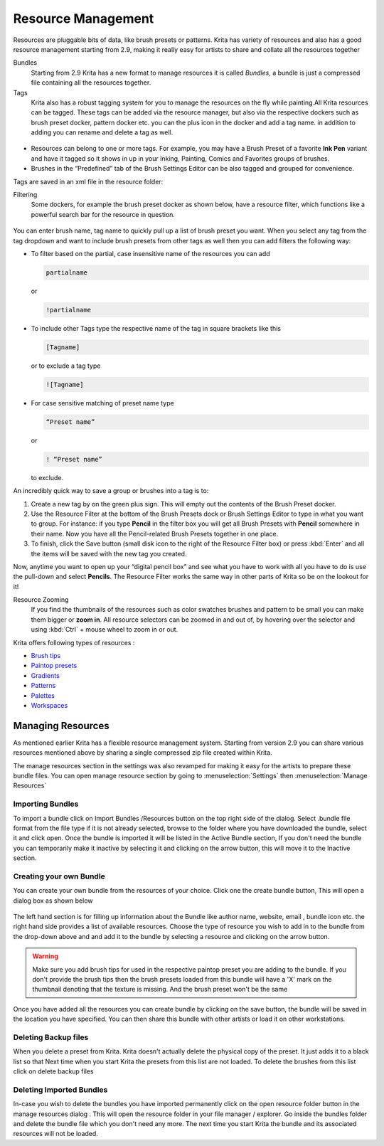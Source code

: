 Resource Management
===================

Resources are pluggable bits of data, like brush presets or patterns.
Krita has variety of resources and also has a good resource management
starting from 2.9, making it really easy for artists to share and
collate all the resources together

Bundles
    Starting from 2.9 Krita has a new format to manage resources it is
    called *Bundles*, a bundle is just a compressed file containing all
    the resources together.

Tags
    Krita also has a robust tagging system for you to manage the
    resources on the fly while painting.All Krita resources can be
    tagged. These tags can be added via the resource manager, but also
    via the respective dockers such as brush preset docker, pattern
    docker etc. you can the plus icon in the docker and add a tag name.
    in addition to adding you can rename and delete a tag as well.

.. figure:: images/resource_management/Tags-krita.png
   :alt: images/resource_management/Tags-krita.png
   :align: center

-  Resources can belong to one or more tags. For example, you may have a
   Brush Preset of a favorite **Ink Pen** variant and have it tagged so
   it shows in up in your Inking, Painting, Comics and Favorites groups
   of brushes.

-  Brushes in the “Predefined” tab of the Brush Settings Editor can be
   also tagged and grouped for convenience.

Tags are saved in an xml file in the resource folder:

Filtering
    Some dockers, for example the brush preset docker as shown below,
    have a resource filter, which functions like a powerful search bar
    for the resource in question.

.. figure:: images/resource_management/Brushpreset-filters.png
   :alt: images/resource_management/Brushpreset-filters.png
   :align: center

You can enter brush name, tag name to quickly pull up a list of brush
preset you want. When you select any tag from the tag dropdown and want
to include brush presets from other tags as well then you can add
filters the following way:

-  To filter based on the partial, case insensitive name of the
   resources you can add

   .. code-block:: text

      partialname

   or

   .. code-block:: text

      !partialname

-  To include other Tags type the respective name of the tag in square
   brackets like this

   .. code-block:: text

      [Tagname]

   or to exclude a tag type

   .. code-block:: text

      ![Tagname]

-  For case sensitive matching of preset name type

   .. code-block:: text

      “Preset name”

   or

   .. code-block:: text

      ! “Preset name”

   to exclude.

An incredibly quick way to save a group or brushes into a tag is to:

#. Create a new tag by on the green plus sign. This will empty out the
   contents of the Brush Preset docker.
#. Use the Resource Filter at the bottom of the Brush Presets dock or
   Brush Settings Editor to type in what you want to group. For
   instance: if you type **Pencil** in the filter box you will get all
   Brush Presets with **Pencil** somewhere in their name. Now you have
   all the Pencil-related Brush Presets together in one place.
#. To finish, click the Save button (small disk icon to the right of the
   Resource Filter box) or press :kbd:`Enter` and all the items will
   be saved with the new tag you created.

Now, anytime you want to open up your “digital pencil box” and see what
you have to work with all you have to do is use the pull-down and select
**Pencils**. The Resource Filter works the same way in other parts of
Krita so be on the lookout for it!

Resource Zooming
    If you find the thumbnails of the resources such as color swatches
    brushes and pattern to be small you can make them bigger or **zoom
    in**. All resource selectors can be zoomed in and out of, by
    hovering over the selector and using :kbd:`Ctrl` + mouse wheel
    to zoom in or out.

Krita offers following types of resources :

-  `Brush tips <Special:MyLanguage/Krita/Manual/Resources/BrushTips>`__
-  `Paintop presets <Special:MyLanguage/Krita/Manual/Resources/PaintOps>`__
-  `Gradients <Special:MyLanguage/Krita/Manual/Resources/Gradients>`__
-  `Patterns <Special:MyLanguage/Krita/Manual/Resources/Patterns>`__
-  `Palettes <Special:MyLanguage/Krita/Manual/Resources/Palettes>`__
-  `Workspaces <Special:MyLanguage/Krita/Manual/Resources/Workspaces>`__

Managing Resources
------------------

As mentioned earlier Krita has a flexible resource management system.
Starting from version 2.9 you can share various resources mentioned
above by sharing a single compressed zip file created within Krita.

The manage resources section in the settings was also revamped for
making it easy for the artists to prepare these bundle files. You can
open manage resource section by going to
:menuselection:`Settings` then :menuselection:`Manage Resources`

.. figure:: images/resource_management/Manageresources.png
   :alt: images/resource_management/Manageresources.png

Importing Bundles
~~~~~~~~~~~~~~~~~

To import a bundle click on Import Bundles /Resources button on the top
right side of the dialog. Select .bundle file format from the file type
if it is not already selected, browse to the folder where you have
downloaded the bundle, select it and click open. Once the bundle is
imported it will be listed in the Active Bundle section, If you don't
need the bundle you can temporarily make it inactive by selecting it and
clicking on the arrow button, this will move it to the Inactive section.

Creating your own Bundle
~~~~~~~~~~~~~~~~~~~~~~~~

You can create your own bundle from the resources of your choice. Click
one the create bundle button, This will open a dialog box as shown below

.. figure:: images/resource_management/Creating-bundle.png
   :alt: images/resource_management/Creating-bundle.png

The left hand section is for filling up information about the Bundle
like author name, website, email , bundle icon etc. the right hand side
provides a list of available resources. Choose the type of resource you
wish to add in to the bundle from the drop-down above and and add it to
the bundle by selecting a resource and clicking on the arrow button.

.. Warning::

   Make sure you add brush tips for used in the respective paintop preset you are adding to the bundle.
   If you don't provide the brush tips then the brush presets loaded from this bundle will have a 'X' mark
   on the thumbnail denoting that the texture is missing. And the brush preset won't be the same

Once you have added all the resources you can create bundle by clicking
on the save button, the bundle will be saved in the location you have
specified. You can then share this bundle with other artists or load it
on other workstations.

Deleting Backup files
~~~~~~~~~~~~~~~~~~~~~

When you delete a preset from Krita. Krita doesn't actually delete the
physical copy of the preset. It just adds it to a black list so that
Next time when you start Krita the presets from this list are not
loaded. To delete the brushes from this list click on delete backup
files

Deleting Imported Bundles
~~~~~~~~~~~~~~~~~~~~~~~~~

In-case you wish to delete the bundles you have imported permanently
click on the open resource folder button in the manage resources dialog
. This will open the resource folder in your file manager / explorer. Go
inside the bundles folder and delete the bundle file which you don't
need any more. The next time you start Krita the bundle and its
associated resources will not be loaded.

